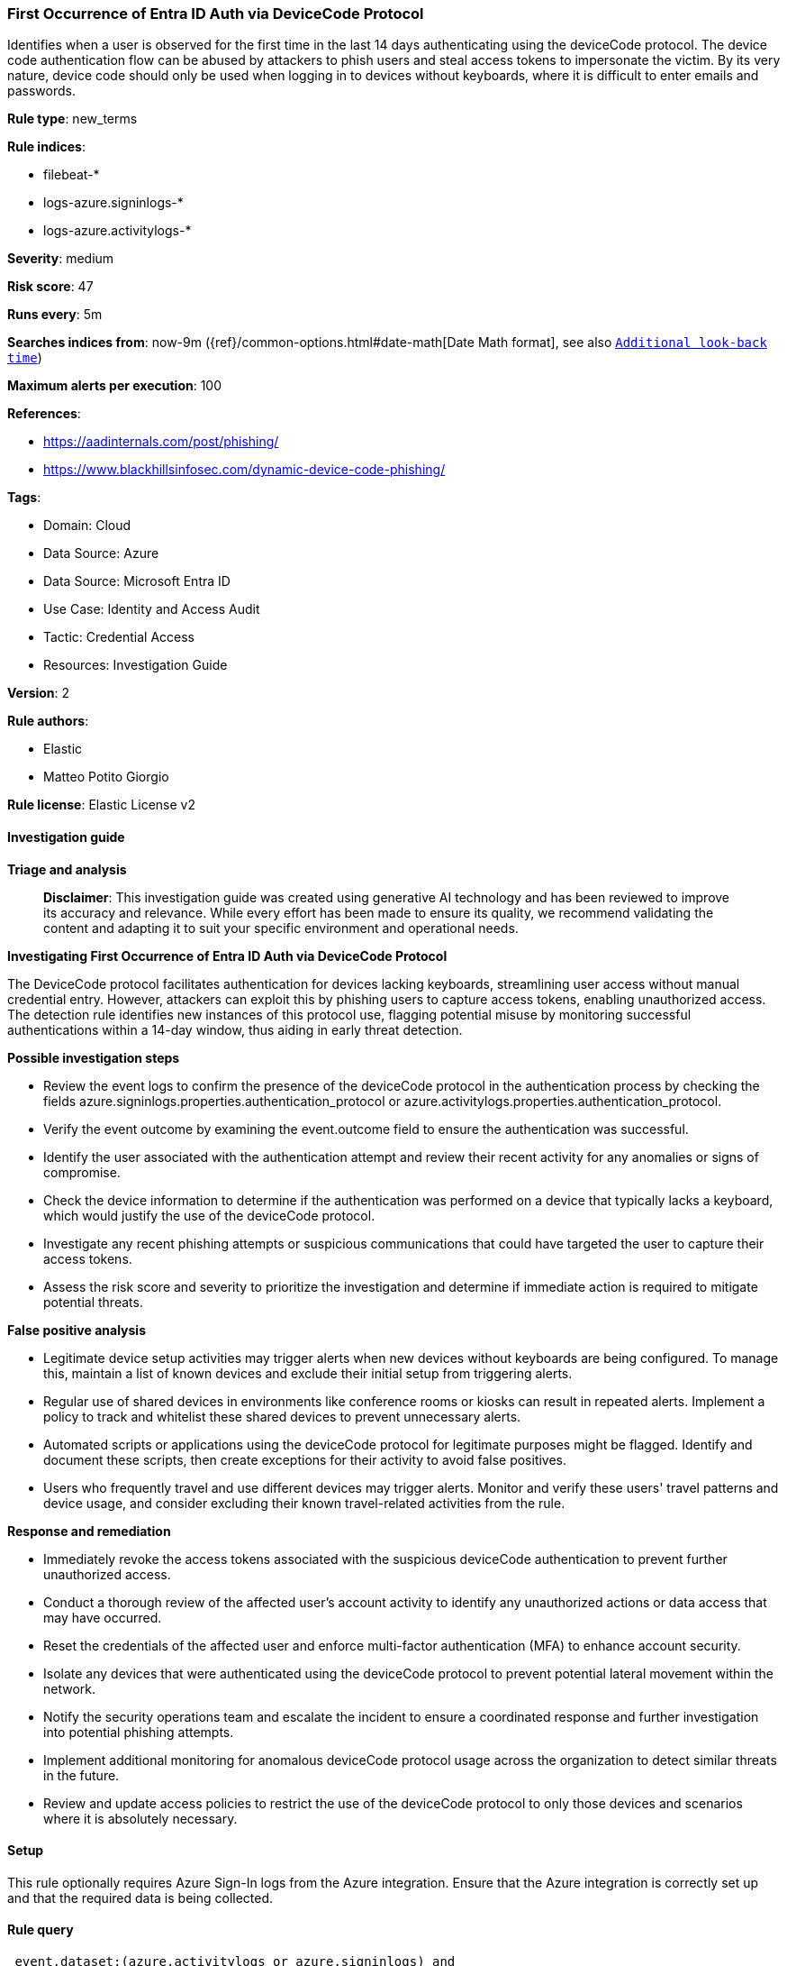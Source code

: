 [[prebuilt-rule-8-14-21-first-occurrence-of-entra-id-auth-via-devicecode-protocol]]
=== First Occurrence of Entra ID Auth via DeviceCode Protocol

Identifies when a user is observed for the first time in the last 14 days authenticating using the deviceCode protocol. The device code authentication flow can be abused by attackers to phish users and steal access tokens to impersonate the victim. By its very nature, device code should only be used when logging in to devices without keyboards, where it is difficult to enter emails and passwords.

*Rule type*: new_terms

*Rule indices*: 

* filebeat-*
* logs-azure.signinlogs-*
* logs-azure.activitylogs-*

*Severity*: medium

*Risk score*: 47

*Runs every*: 5m

*Searches indices from*: now-9m ({ref}/common-options.html#date-math[Date Math format], see also <<rule-schedule, `Additional look-back time`>>)

*Maximum alerts per execution*: 100

*References*: 

* https://aadinternals.com/post/phishing/
* https://www.blackhillsinfosec.com/dynamic-device-code-phishing/

*Tags*: 

* Domain: Cloud
* Data Source: Azure
* Data Source: Microsoft Entra ID
* Use Case: Identity and Access Audit
* Tactic: Credential Access
* Resources: Investigation Guide

*Version*: 2

*Rule authors*: 

* Elastic
* Matteo Potito Giorgio

*Rule license*: Elastic License v2


==== Investigation guide



*Triage and analysis*


> **Disclaimer**:
> This investigation guide was created using generative AI technology and has been reviewed to improve its accuracy and relevance. While every effort has been made to ensure its quality, we recommend validating the content and adapting it to suit your specific environment and operational needs.


*Investigating First Occurrence of Entra ID Auth via DeviceCode Protocol*


The DeviceCode protocol facilitates authentication for devices lacking keyboards, streamlining user access without manual credential entry. However, attackers can exploit this by phishing users to capture access tokens, enabling unauthorized access. The detection rule identifies new instances of this protocol use, flagging potential misuse by monitoring successful authentications within a 14-day window, thus aiding in early threat detection.


*Possible investigation steps*


- Review the event logs to confirm the presence of the deviceCode protocol in the authentication process by checking the fields azure.signinlogs.properties.authentication_protocol or azure.activitylogs.properties.authentication_protocol.
- Verify the event outcome by examining the event.outcome field to ensure the authentication was successful.
- Identify the user associated with the authentication attempt and review their recent activity for any anomalies or signs of compromise.
- Check the device information to determine if the authentication was performed on a device that typically lacks a keyboard, which would justify the use of the deviceCode protocol.
- Investigate any recent phishing attempts or suspicious communications that could have targeted the user to capture their access tokens.
- Assess the risk score and severity to prioritize the investigation and determine if immediate action is required to mitigate potential threats.


*False positive analysis*


- Legitimate device setup activities may trigger alerts when new devices without keyboards are being configured. To manage this, maintain a list of known devices and exclude their initial setup from triggering alerts.
- Regular use of shared devices in environments like conference rooms or kiosks can result in repeated alerts. Implement a policy to track and whitelist these shared devices to prevent unnecessary alerts.
- Automated scripts or applications using the deviceCode protocol for legitimate purposes might be flagged. Identify and document these scripts, then create exceptions for their activity to avoid false positives.
- Users who frequently travel and use different devices may trigger alerts. Monitor and verify these users' travel patterns and device usage, and consider excluding their known travel-related activities from the rule.


*Response and remediation*


- Immediately revoke the access tokens associated with the suspicious deviceCode authentication to prevent further unauthorized access.
- Conduct a thorough review of the affected user's account activity to identify any unauthorized actions or data access that may have occurred.
- Reset the credentials of the affected user and enforce multi-factor authentication (MFA) to enhance account security.
- Isolate any devices that were authenticated using the deviceCode protocol to prevent potential lateral movement within the network.
- Notify the security operations team and escalate the incident to ensure a coordinated response and further investigation into potential phishing attempts.
- Implement additional monitoring for anomalous deviceCode protocol usage across the organization to detect similar threats in the future.
- Review and update access policies to restrict the use of the deviceCode protocol to only those devices and scenarios where it is absolutely necessary.

==== Setup


This rule optionally requires Azure Sign-In logs from the Azure integration. Ensure that the Azure integration is correctly set up and that the required data is being collected.


==== Rule query


[source, js]
----------------------------------
 event.dataset:(azure.activitylogs or azure.signinlogs) and
     (azure.signinlogs.properties.authentication_protocol:deviceCode or azure.activitylogs.properties.authentication_protocol:deviceCode) and event.outcome:success

----------------------------------

*Framework*: MITRE ATT&CK^TM^

* Tactic:
** Name: Credential Access
** ID: TA0006
** Reference URL: https://attack.mitre.org/tactics/TA0006/
* Technique:
** Name: Steal Application Access Token
** ID: T1528
** Reference URL: https://attack.mitre.org/techniques/T1528/
